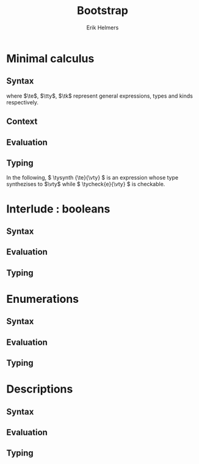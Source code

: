 #+title: Bootstrap
#+author: Erik Helmers

#+startup: latexpreview fold

#+latex_header: \usepackage{proof}
#+latex_header: \usepackage{mathpartir}
#+latex_header: \usepackage{amsmath,amssymb,amsthm,textcomp}
#+latex_header: \usepackage{listofitems}
#+latex_header: \usepackage{bssetup}
#+latex_header: \usepackage{xparse}
#+latex_header: \usepackage{stmaryrd}

#+name: bssetup
#+begin_src latex :tangle bssetup.sty :exports none


% Construit une substitution sur une liste #1
% définie avec \readlist et pour valeur par défaut #2
% Substitution
\newcommand{\varlist}[3]{% 1 = symbol list, 2 = default command, 3 = index
  \ifnum #3>\listlen{#1}[]%
  #2{#3}%
  \else #1[#3]
  \fi
}

% Declarations


\newcounter{declfirstrule} % 0 : this is the first rule / 1 : false


\newcommand{\drule}[2]{%
  \ifnum\value{declfirstrule}=0\stepcounter{declfirstrule}
    &::=& #1 &\quad \text{#2}\\
  \else
    &|& #1 &\quad \text{#2}\\
  \fi
}

\newenvironment{decl}[1]{
  \setcounter{declfirstrule}{0}
  \[\begin{array}{lcll}
    #1
    }{\end{array}\]}

  % Term symbols

  \newcommand{\tid}[1]{\text{#1}}

  % Expression term identifiers
  \readlist*\tesyms{e,e',e''}
  \newcommand{\tedflt}[1]{e_{#1}}
  \newcommand{\te}[1][1]{\varlist{\tesyms}{\tedflt}{#1}}

  % Term type identifiers
  \readlist*\ttysyms{\sigma, \sigma', \sigma''}
  \newcommand{\ttydflt}[1]{\sigma_{#1}}
  \newcommand{\tty}[1][1]{\varlist{\ttysyms}{\ttydflt}{#1}}

  % Term kind identifiers
  \readlist*\tksyms{\kappa, \kappa', \kappa''}
  \newcommand{\tkdflt}[1]{\kappa_{#1}}
  \newcommand{\tk}[1][1]{\varlist{\tksyms}{\tkdflt}{#1}}

  % Term variables (used in binders)
  \readlist*\tvsyms{x, y, z}
  \newcommand{\tvdflt}[1]{x_{#1}}
  \newcommand{\tv}[1][1]{\varlist{\tvsyms}{\tvdflt}{#1}}

  % Type of types
  \newcommand{\tstar}{\star}
  \newcommand{\tsubst}[3]{#1[#2 \mapsto #3]}


  % Value symbols

  % Value identifiers
  \readlist*\vesyms{\nu,\nu',\nu''}
  \newcommand{\vedflt}[1]{\nu_{#1}}
  \newcommand{\ve}[1][1]{\varlist{\vesyms}{\vedflt}{#1}}

  % Type identifiers
  \readlist*\vtysyms{\tau, \tau', \tau''}
  \newcommand{\vtydflt}[1]{\tau_{#1}}
  \newcommand{\vty}[1][1]{\varlist{\vtysyms}{\vtydflt}{#1}}


  % Variables
  \readlist*\vvsyms{x, y, z}
  \newcommand{\vvdflt}[1]{x_{#1}}
  \newcommand{\vv}[1][1]{\varlist{\vvsyms}{\vvdflt}{#1}}

  % Type of types
  \newcommand{\vstar}{\star}

  % Neutrals

  % Variable
  \readlist*\vnsyms{n, n', n''}
  \newcommand{\vndflt}[1]{n_{#1}}
  \newcommand{\vn}[1][1]{\varlist{\vnsyms}{\vndflt}{#1}}


  % Symbols
  \newcommand{\evalsto}[2]{#1 \Downarrow #2}
  \newcommand{\tycheck}[2]{#1 \Leftarrow #2}
  \newcommand{\tysynth}[2]{#1 \Rightarrow #2}

  \newcommand{\ctx}{\Gamma}
  \newcommand{\ctxmap}{\vdash}
  \newcommand{\ctxEmpty}{\Gamma}
  \newcommand{\ctxValid}[1]{\text{valid}(#1)}



  %%% Pi constructors, eliminators and types
  % Lambda
  \newcommand{\tlam}[2]{\lambda #1 \mapsto #2}
  % App
  \newcommand{\tapp}[2]{#1\ #2}
  % Pi
  \newcommand{\tpi}[3]{(#1:#2)\rightarrow #3}
  \newcommand{\tpian}[2]{#1 \rightarrow #2}
  %% Values
  % Lambda
  \newcommand{\vlam}[2]{\lambda #1 \mapsto #2}
  % App (neutral)
  \newcommand{\napp}[2]{#1\ #2}
  % Pi
  \newcommand{\vpi}[3]{(#1:#2)\rightarrow #3}
  \newcommand{\vpian}[2]{#1 \rightarrow #2}

  %%% Sigma
  % Tuple
  \newcommand{\ttup}[2]{(#1,#2)}
  % Fst
  \newcommand{\tfst}[1]{\text{fst}\ #1}
  % Snd
  \newcommand{\tsnd}[1]{\text{snd}\ #1}
  % Sigma
  \newcommand{\tsig}[3]{(#1:#2) \times #3}
  \newcommand{\tsigan}[2]{#1 \times #2}
  %% Values
  % Tuple
  \newcommand{\vtup}[2]{(#1,#2)}
  % Fst
  \newcommand{\nfst}[1]{\text{fst}\ #1}
  % Snd
  \newcommand{\nsnd}[1]{\text{snd}\ #1}
  % Sigma
  \newcommand{\vsig}[3]{(#1:#2) \times #3}
  \newcommand{\vsigan}[2]{#1 \times #2}

  %%% Booleans
  \newcommand{\ttrue}{\text{true}}
  \newcommand{\tfalse}{\text{false}}
  \newcommand{\tcond}[5]{\text{cond}\ #1\ [#2.#3]\ #4\ #5}
  \newcommand{\tboolty}{\text{bool}}
  %% Values
  \newcommand{\vtrue}{\text{true}}
  \newcommand{\vfalse}{\text{false}}
  \newcommand{\ncond}[5]{\text{cond}\ #1\ [#2.#3]\ #4\ #5}
  \newcommand{\vboolty}{\text{bool}}


  %%% Unit
  \newcommand{\tnil}{\text{nil}}
  \newcommand{\tunit}{\text{unit}}
  \newcommand{\vnil}{\tnil}
  \newcommand{\vunit}{\vunit}

  %%% Label, labels
  \readlist*\tlsyms{t, t', t''}
  \newcommand{\tldflt}[1]{t_{#1}}
  \newcommand{\tl}[1][1]{\varlist{\tlsyms}{\tldflt}{#1}}

  \readlist*\tlssyms{l, l', l''}
  \newcommand{\tlsdflt}[1]{t_{#1}}
  \newcommand{\tls}[1][1]{\varlist{\tlssyms}{\tlsdflt}{#1}}

  \newcommand{\tlabel}[1]{'\text{#1}}
  \newcommand{\tlabelty}{\text{label}}
  \newcommand{\tlsnil}{\text{nil}}
  \newcommand{\tlscons}[2]{[#1\ #2]}
  \newcommand{\tlabelsty}{\text{labels}}

  \newcommand{\vlabel}[1]{\tlabel{#1}}
  \newcommand{\vlabelty}{\tlabelty}
  \newcommand{\vlsnil}{\tlsnil}
  \newcommand{\vlscons}[2]{\tlscons{#1}{#2}}
  \newcommand{\vlabelsty}{\tlabelsty}


  %%% Enums
  \newcommand{\teze}{0}
  \newcommand{\tesuc}[1]{1{{+}}\ #1}
  \newcommand{\trecord}[3]{\text{record}\ #1\ \text{as}\ #2\ \text{return}\ #3}
  \newcommand{\tcase}[4]{\text{case}\ #1\ \text{as}\ #2\ \text{return}\ #3\ \text{with}\ #4}
  \newcommand{\tenum}[1]{\text{enum}\ #1}

  \newcommand{\veze}{\teze}
  \newcommand{\vesuc}[1]{\tesuc{#1}}
  \newcommand{\nrecord}[3]{\trecord{#1}{#2}{#3}}
  \newcommand{\ncase}[4]{\tcase{#1}{#2}{#3}{#4}}
  \newcommand{\venum}[1]{\tenum{#1}}


  %%% Descriptions
  \readlist*\tdsyms{D, D', D''}
  \newcommand{\tddflt}[1]{t_{#1}}
  \newcommand{\td}[1][1]{\varlist{\tdsyms}{\tddflt}{#1}}

  \newcommand{\tdesc}[1]{`#1}
  \newcommand{\tdvar}{`\text{var}}
  \newcommand{\tdunit}{`\tunit}
  \newcommand{\tdpi}[2]{`\Pi\ #1\ #2}
  \newcommand{\tdsig}[2]{`\Sigma\ #1\ #2}
  \newcommand{\tdecode}[2]{\llbracket #1 \rrbracket\ #2}
  \newcommand{\tdmu}[1]{\mu\ #1}
  \newcommand{\tdctor}[1]{\text{ctor}\ #1}
  \newcommand{\tdescty}{\text{desc}}

  \newcommand{\vdesc}[1]{`#1}
  \newcommand{\vdvar}{`\text{var}}
  \newcommand{\vdunit}{`\tunit}
  \newcommand{\vdpi}[2]{`\Pi\ #1\ #2}
  \newcommand{\vdsig}[2]{`\Sigma\ #1\ #2}
  \newcommand{\vdecode}[2]{\llbracket #1 \rrbracket\ #2}
  \newcommand{\vdmu}[1]{\mu\ #1}
  \newcommand{\vdctor}[1]{\text{ctor}\ #1}
  \newcommand{\vdescty}{\text{desc}}

#+end_src


* Minimal calculus
** Syntax

\begin{decl}{\te, \tty, \tk}
 \drule{\te: \tty                 }{annotated term}
 \drule{\tv                       }{variable}
 \drule{\tlam{x}{\te}             }{lambda}
 \drule{\tapp{\te}{\te[2]}        }{application}
 \drule{\tpi{x}{\tty}{\tty[2]}    }{pi type}
 \drule{\ttup{\te}{\te[2]}        }{tuple}
 \drule{\tfst{\te}                }{fst}
 \drule{\tsnd{\te}                }{snd}
 \drule{\tsig{\tv}{\tty}{\tty[2]} }{sigma type}
 \drule{\tstar                    }{type of types}
\end{decl}


where $\te$, $\tty$, $\tk$ represent general expressions, types and kinds respectively.

** Context

\begin{decl}{\ctx}
    \drule{\epsilon}{empty context}
    \drule{\ctx, \tv:\vty}{adding a variable}
\end{decl}

\begin{mathpar}
\inferrule*{  }{ \ctxValid{\epsilon} }
\inferrule*
    { \ctxValid{\ctx} \\ \ctx \ctxmap \tycheck{\vty}{\vstar} }
    { \ctxValid{\ctx, \tv : \vty} }
\end{mathpar}

** Evaluation

\begin{decl}{\ve, \vty}
    \drule{\vn                         }{neutral term}
    \drule{\vlam {\vv} {\ve}           }{lambda}
    \drule{\vpi {\tv} {\vty} {\vty[2]} }{dependent function space}
    \drule{\vtup {\ve} {\ve[2]}        }{tuple}
    \drule{\vsig {\tv}{\vty}{\vty[2]}  }{dependent pair space }
    \drule{\vstar                      }{type of types}
\end{decl}

\begin{decl}{\vn}
    \drule{\vv                         }{variable }
    \drule{\napp{\vn}{\ve}             }{neutral app}
    \drule{\nfst{\vn}                  }{neutral first projection}
    \drule{\nsnd{\vn}                  }{neutral second projection}
\end{decl}

\begin{mathpar}


\inferrule*[right=(Star)] {\\} { \evalsto {\tstar}{\vstar} } \and

\inferrule*[right=(Var)]{\\}{ \evalsto {\tv}{\vv} } \and

\inferrule*[right=(Ann)]
  { \evalsto {\te}{\ve} }
  { \evalsto {\te:\tty}{\ve} }
\and

\inferrule*[right=(Lam)]
    { \evalsto {\te}{\ve} }
    { \evalsto {\tlam{\tv}{\te}}{\vlam{x}{\ve}} }
\and
\inferrule*[right=(Tuple)]
    { \evalsto {\te}{\ve} \\
      \evalsto {\te[2]}{\ve[2]} }
    { \ttup{\te}{\te[2]} \evalsto \ttup{\ve}{\ve[2]} }
\and

\inferrule*[right=(App)]
  { \evalsto {\te}{\vlam{\vv}{\ve}} \\
    \evalsto {\tsubst{\ve[1]}{\tv}{\te[2]}}{\ve[2]} }
  { \evalsto {\tapp{\te}{\te[2]}}{\ve[2]} }
\and
\inferrule*[right=(NApp)]
  { \evalsto {\te}{\vn} \\ \evalsto {\te[2]}{\ve[2]} }
  { \evalsto {\tapp{\te}{\te[2]}}{\napp{\vn}{\ve[2]}} }
\and

\inferrule*[right=(Fst)]
  { \evalsto {\te}{\ttup{\ve}{\ve[2]}} }
  { \evalsto {\tfst{\te}}{\ve} }
\and

\inferrule*[right=(Snd)]
  { \evalsto {\te}{\ttup{\ve}{\ve[2]}} }
  { \evalsto {\tsnd{\te}}{\ve[2]}  }
\and

\inferrule*[right=(NFst)]
  { \evalsto {\te}{\vn} }
  { \evalsto {\tfst{\te}}{\nfst{\vn}} }
\and

\inferrule*[right=(NSnd)]
  { \evalsto {\te}{\vn} }
  { \evalsto {\tsnd{\te}}{\nsnd{\vn}} }
\and

\inferrule*[right=(Pi)]
  { \evalsto {\tty}{\vty} \\ \evalsto {\tty[2]}{\vty[2]} }
  { \evalsto {\tpi{\tv}{\tty}{\tty[2]}}{\vpi{\vv}{\vty}{\vty[2]}} }
\and

\inferrule*[right=(Sigma)]
  { \evalsto {\tty}{\vty} \\ \evalsto {\tty[2]}{\vty[2]} }
  { \evalsto {\tsig{\tv}{\tty}{\tty[2]}}{\vsig{\vv}{\vty}{\vty[2]}} }
\and


\end{mathpar}

** Typing

In the following, \( \tysynth {\te}{\vty} \) is an expression whose type synthezises to \(\vty\) while \( \tycheck{e}{\vty} \) is checkable.

\begin{mathpar}
\centering

\inferrule*[right=(Chk)]
  { \ctx \ctxmap \tysynth {\te}{\vty} }
  { \ctx \ctxmap \tycheck{\te}{\vty} }
\and

\inferrule*[right=(Ann)]
  { \ctx \ctxmap \tycheck{\tty}{\vstar} \\ \evalsto {\tty}{\vty} \\
   \ctx \ctxmap \tycheck{\te}{\vty}}
  { \ctx \ctxmap \tysynth {(\te:\tty)}{\vty} }
\and


\inferrule*[right=(Star)]
  { }
  { \ctx \ctxmap \tycheck{\tstar}{\vstar} }
\and


\inferrule*[right=(Var)]
   { \ctx(\tv) = \vty }
   { \ctx \ctxmap \tysynth {\tv}{\vty} }
\and

\inferrule*[right=(Lam)]
  { \ctx,\tv : \vty \ctxmap \tycheck{\te}{\vty[2]} }
  { \ctx \ctxmap \tycheck{\vlam{\tv}{\te}}{\vpi{\tv}{\vty}{\vty[2]}} }
\and

\inferrule*[right=(Tuple)]
  { \ctx \ctxmap \tycheck{\te}{\vty} \\  \ctx \ctxmap \tycheck{\te[2]}{\vty[2]}}
  { \ctx \ctxmap \tycheck {\vtup{\te}{\te[2]}}{\vsig{\tv}{\vty}{\vty[2]}}}
\and

\inferrule*[right=(App)]
  { \ctx \ctxmap \tysynth {\te}{\vpi{x}{\vty}{\vty[2]}}  \\  \ctx \ctxmap \tycheck {\te[2]}{\vty} \\ \evalsto {\tsubst{\vty[2]}{\tv}{\te[2]}}{\vty[3]} }
  { \ctx \ctxmap \tysynth {\tapp{\te}{\te[2]}}{\vty[3]} }
\and

\inferrule*[right=(Fst)]
  { \ctx \ctxmap \tysynth {\te}{\vsig{x}{\vty}{\vty[2]}} }
  { \ctx \ctxmap \tysynth {\tfst{\te}}{\vty} }
\and

\inferrule*[right=(Snd)]
  { \ctx \ctxmap \tysynth {\te}{\vsig{x}{\vty}{\vty[2]}} \\
    \evalsto {\tsubst{\vty[2]}{\tv}{\tfst{e}}}{\vty[3]} }
  { \ctx \ctxmap \tysynth {\tsnd{\te}}{\vty[3]} }
\and


\inferrule*[right=(Pi)]
   { \ctx \ctxmap \tycheck {\tty}{\vstar} \\ \evalsto {\tty}{\vty} \\ \ctx,\tv:\vty \ctxmap \tycheck {\tty[2]}{\vstar} }
   { \ctx \ctxmap \tycheck {\tpi{\tv}{\tty}{\tty[2]}}{\vstar} }
\and

\inferrule*[right=(Sigma)]
   { \ctx \ctxmap \tycheck {\tty}{\vstar} \\ \evalsto {\tty}{\vty} \\ \ctx,\tv:\vty \ctxmap \tycheck {\tty[2]}{\vstar} }
   { \ctx \ctxmap \tycheck {\tsig{\tv}{\tty}{\tty[2]}}{\vstar} }
\and
\end{mathpar}

* Interlude : booleans
** Syntax
\begin{decl}{\te, \tty, \tk}
 \drule{...}{}
 \drule{\ttrue}{}
 \drule{\tfalse}{}
 \drule{\tcond{\te}{\tv}{\tty}{\te[2]}{\te[3]}}{condition}
 \drule{\tboolty}{type of a bool}
\end{decl}

** Evaluation

\begin{decl}{\ve, \vty}
    \drule{...}{}
    \drule{\vtrue}{}
    \drule{\vfalse}{}
    \drule{\vboolty}{}
\end{decl}

\begin{decl}{\vn}
    \drule{...}{}
    \drule{\ncond{\ve}{\tv}{\vty}{\ve[2]}{\ve[3]}}{}
\end{decl}


\begin{mathpar}

\inferrule*[right=(True)]
  { }
  { \evalsto {\ttrue}{\vtrue} }
\and

\inferrule*[right=(False)]
  { }
  { \evalsto {\tfalse}{\vfalse} }
\and

\\\\

\inferrule*[right=(CondT)]
  { \evalsto {\te}{\vtrue} \\ \evalsto {\te[2]}{\ve} }
  { \evalsto {\tcond{\te}{\tv}{B}{\te[2]}{\te[3]}}{\ve} }
\and

\inferrule*[right=(CondF)]
  { \evalsto {\te}{\vtrue} \\ \evalsto {\te[3]}{\ve} }
  { \evalsto {\tcond{\te}{\tv}{B}{\te[2]}{\te[3]}}{\ve} }
\and

\inferrule*[right=(NCond)]
  { \evalsto {\te}{\vn} \\ \evalsto {\te[2]}{\ve[1]} \\ \evalsto {\te[3]}{\ve[2]}}
  { \evalsto {\tcond{\te}{\tv}{B}{\te[2]}{\te[3]}}{\ncond{\vn}{\tv}{\vty}{\ve[1]}{\ve[2]}} }
\and

\\\\

\inferrule*[right=(BoolTy)]
  { }
  { \evalsto{\tboolty}{\vboolty} }
\and

\end{mathpar}

** Typing

\begin{mathpar}

\inferrule*[right=(True)]
  { }
  { \tycheck{\ttrue}{\vboolty} }
\and

\inferrule*[right=(False)]
  { }
  { \tycheck{\tfalse}{\vboolty} }
\and

\inferrule*[right=(Cond)]
  { \ctx \ctxmap \tycheck{\te}{\vboolty} \\
    \ctx,\tv:\vboolty \ctxmap \tycheck{B}{\vstar} \\
    \evalsto{\tsubst{B}{\tv}{\te}}{\vty} \\
 }
  { \ctx \ctxmap \tysynth {\tcond{\te}{\tv}{B}{\te[2]}{\te[3]}}{\vty} }
\and

\inferrule*[right=(BoolTy)]
  { }
  { \tycheck{\tboolty}{\vstar} }
\and

\end{mathpar}

* Enumerations
** Syntax
\begin{decl}{\te, \tty, \tk}
 \drule{...}{}
 \drule{\tnil}{}
 \drule{\tunit}{}
 \drule{\tlabel{\tl}}{label}
 \drule{\tlabelty}{label type}
 \drule{\tlsnil}{ }
 \drule{\tlscons{\tl}{\tls}}{}
 \drule{\tlabelsty}{labels type}
\end{decl}
** Evaluation

\begin{mathpar}

 \inferrule*[right=(RecordNil)]
  { \evalsto {\tls} {\tlsnil} }
  { \evalsto {\trecord{\tls}{\tv}{B}}{\tunit} }
\and

 \inferrule*[right=(RecordCons)]
  { \evalsto {\tls} {\tlscons{\tl}{\tls[2]}} \\
    \evalsto {\tsubst{B}{\tv}{\teze}} {\vty} \\
    \evalsto {\trecord{\tls[2]}{\tv}{\tsubst{B}{\tv}{\tesuc{\tv}}}} {\vty[2]} }
  { \evalsto{\trecord{\tls}{\tv}{B}}{\vsigan{\vty}{\vty[2]}} }
\and


 \inferrule*[right=(NRecord)]
  { \evalsto {\tls} {\vn} }
  { \evalsto {\trecord{\tls}{\tv}{B}}{\nrecord{\vn}{\tv}{B}} }
\and

\inferrule*[right=(CaseZe)]
  { \evalsto{\te}{\teze} \\
    \evalsto{\tfst{\tid{cs}}}{\ve} }
  { \evalsto {\tcase{\te}{\tv}{B}{\tid{cs}}}{\ve} }
\and

\inferrule*[right=(CaseSuc)]
  { \evalsto{\te}{\tesuc{\te[2]}} \\
    \evalsto{\tsnd{\tid{cs}}}{\tid{cs'}} \\
    \evalsto{\tcase{\te[2]}{\tv}{\tsubst{B}{\tv}{\tesuc{\tv}}}{\tid{cs'}}}{\ve} }
  { \evalsto {\tcase{\te}{\tv}{B}{\tid{cs}}}
             {\ve}}
\and


\inferrule*[right=(CaseZe)]
  { \evalsto{\te}{\vn} \\
    \evalsto{\tid{cs}}{\ve} }
  { \evalsto {\tcase{\te}{\tv}{B}{\tid{cs}}}{\ncase{\vn}{\tv}{B}{\ve}} }
\and

\end{mathpar}
** Typing

\begin{mathpar}

 \inferrule*[right=(Nil)]
  { }
  {  \tycheck{\tnil}{\tunit} }
\and

\inferrule*[right=(Unit)]
  { }
  { \tycheck{\tunit}{\vstar} }
\and

 \inferrule*[right=(Label)]
  { }
  {  \tycheck {\tlabel{\tl}}{\tlabelty} }
\and

\inferrule*[right=(LabelTy)]
  { }
  { \tycheck {\tlabelty}{\vstar} }
\and

\\\\
\inferrule*[right=(NilL)]
  { }
  { \tycheck {\tlsnil}{\tlabelsty} }
\and
\inferrule*[right=(ConsL)]
  { \ctx \ctxmap \tycheck {\tl}{\tlabelty} \\
    \ctx \ctxmap \tycheck {\tls}{\tlabelsty} }
  { \tycheck {\tlscons{\tl}{\tls}}{\tlabelsty} }
\and

\inferrule*[right=(LabelsTy)]
  { }
  { \tycheck {\tlabelsty}{\vstar} }
\and

\\\\


\inferrule*[right=(Zero)]
  { \ctx \ctxmap \tycheck{\tl}{\tlabelty} \\
    \ctx \ctxmap \tycheck{\tls}{\tlabelsty} }
  { \ctx \ctxmap \tycheck{\teze}{\tenum{\tlscons{\tl}{\tls}}} }
\and

\inferrule*[right=(Suc)]
  { \ctx \ctxmap \tycheck {\tl}{\tlabelty} \\
    \ctx \ctxmap \tycheck {\tls}{\tlabelsty} \\
    \ctx \ctxmap \tycheck {n}{\tenum{\tls}}  }
  { \ctx \ctxmap \tycheck {\tesuc{n}}{\tenum{\tlscons{\tl}{\tls}}} }
\and

\inferrule*[right=(Enum)]
  { \ctx \ctxmap \tycheck {\tls}{\tlabelsty} }
  { \ctx \ctxmap \tycheck {\tenum{\tls}}{\vstar} }
\and
\\\\

\inferrule*[right=(Record)]
  { \ctx \ctxmap \tycheck {\tls}{\tlabelsty} \\
    \ctx, \tv : \tenum{\tls} \ctxmap \tycheck {B}{\tstar} \\
 }
  { \ctx \ctxmap \tysynth {\trecord{\tls}{\tv}{B}}{\vstar} }
\and

\inferrule*[right=(Case)]
  { \ctx \ctxmap \tycheck {\te}{\tenum{\tls}} \\
    \ctx, \tv : \tenum{\tls} \ctxmap \tycheck {B}{\tstar} \\
    \evalsto{\tsubst{B}{\tv}{\te}}{\vty} \\
    \ctx \ctxmap \tycheck {\tid{cs}}{\trecord{\tls}{\tv}{B} }
 }
  { \ctx \ctxmap \tysynth {\tcase{\te}{\tv}{B}{\tid{cs}}}{\vty} }
\and
\end{mathpar}

* Descriptions
** Syntax

\begin{decl}{\te, \tty}
 \drule{...}{ }
 \drule{\tdunit}{ }
 \drule{\tdvar}{ identity functor }
 \drule{\tdsig{\tty}{\te}}{ }
 \drule{\tdpi{\tty}{\te}}{ }
 \drule{\tdecode{\te}{\tty}}{ }
 \drule{\tdescty}{ descriptor type }
 \drule{\tdmu{\te}}{ }
 \drule{\tdctor{\te}}{ }
\end{decl}


** Evaluation

\begin{decl}{\ve, \vty}
 \drule{...}{ }
 \drule{\vdunit}{ }
 \drule{\vdvar}{ identity functor }
 \drule{\vdsig{\vty}{\td}}{ }
 \drule{\vdpi{\vty}{\td}}{ }
 \drule{\vdescty}{ descriptor type }
 \drule{\vdmu{\vn}}{ fixpoint }
 \drule{\vdctor{\vn}}{ constructor }
\end{decl}


\begin{decl}{\vn}
 \drule{...}{  }
 \drule{\vdecode{\vn}{\vty}}{ }
\end{decl}


\begin{mathpar}

 \inferrule*[right=(DecodeNil)]
  { \evalsto {\td} {\vdunit} }
  { \evalsto {\tdecode{\td}{\tty}}{\tunit} }
\and

 \inferrule*[right=(DecodeVar)]
  { \evalsto {\td} {\vdvar} \\
    \evalsto {\tty} {\vty} \\
    }
  { \evalsto {\tdecode{\td}{\tty}}{\vty} }
\and

 \inferrule*[right=(DecodeSigma)]
  { \evalsto {\td}{\vdsig{\vty}{\td[2]}} \\
    \evalsto {\tsig{\te}{\vty}{\tdecode{\tapp{\td}{\te}}{\tty}}}{\vty[2]} }
  { \evalsto {\tdecode{\td}{\tty}}{\vty[2]} }
\and

 \inferrule*[right=(DecodePi)]
  { \evalsto {\td} {\vdpi{\vty}{\td[2]}} \\
    \evalsto {\tpi{\te}{\vty}{\tdecode{\tapp{\td[2]}{\te}}{\tty}}}{\vty[2]} }
  { \evalsto {\tdecode{\td}{\tty}}{\vty[2]} }
\and


\end{mathpar}
** Typing
\begin{mathpar}

\inferrule*[right=]
  { }
  { \ctx \ctxmap \tycheck{\tdunit}{\vdescty} }

\inferrule*[right=]
  { }
  { \ctx \ctxmap \tycheck{\tdvar}{\vdescty} }

\inferrule*[right=]
  { }
  { \ctx \ctxmap \tycheck{\tdescty}{\vstar} }


\inferrule*[right=(DSigma)]
  { \ctx \ctxmap \tycheck{\tty}{\vstar} \\
    \evalsto {\tty}{\vty} \\
     \ctx \ctxmap \tycheck{\td}{\vpian{\vty}{\vdescty}} }
  { \ctx \ctxmap \tycheck{\tdsig{\tty}{\td}}{\vdescty} }

\inferrule*[right=(DPi)]
  { \ctx \ctxmap \tycheck{\tty}{\vstar} \\
    \evalsto {\tty}{\vty} \\
     \ctx \ctxmap \tycheck{\td}{\vpian{\vty}{\vdescty}} }
  { \ctx \ctxmap \tycheck{\tdpi{\tty}{\td}}{\vdescty} }

\inferrule*[right=(Decode)]
  { \ctx \ctxmap \tycheck{\td}{\vdescty} \\
     \ctx \ctxmap \tycheck{\tty}{\vstar} }
  { \ctx \ctxmap \tysynth{\tdecode{\td}{\tty}}{\vstar} }

\inferrule*[right=(Mu)]
  { \ctx \ctxmap \tycheck{\td}{\vdescty} }
  { \ctx \ctxmap \tycheck{\tdmu{\td}}{\vstar} }

\\\\

\inferrule*[right=]
  { \ctx \ctxmap \tycheck{\tty}{\tdecode{\td}{(\tdmu{\td})}} }
  { \ctx \ctxmap \tycheck{\tdctor{\tty}}{\tdmu{\td}} }

\end{mathpar}
